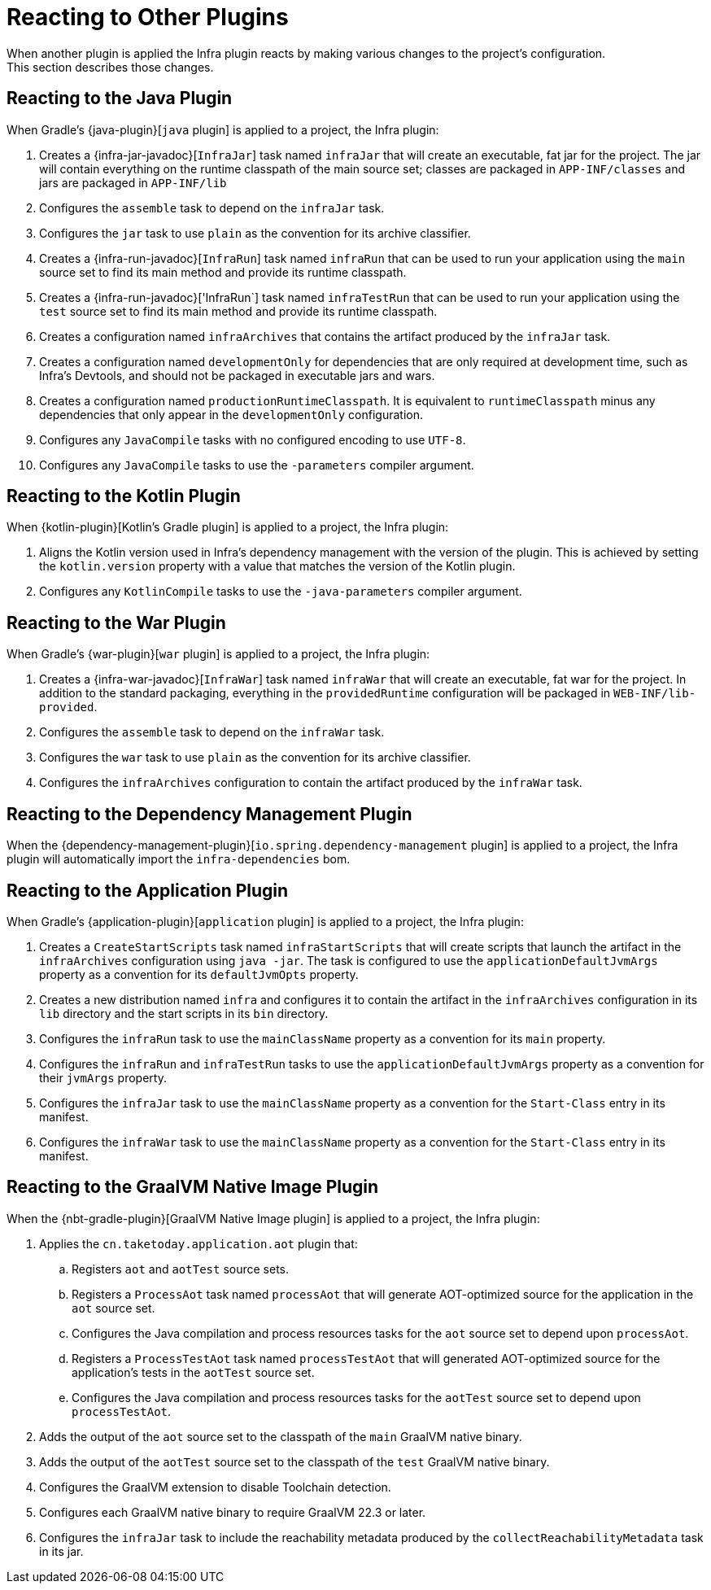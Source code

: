 [[reacting-to-other-plugins]]
= Reacting to Other Plugins
When another plugin is applied the Infra plugin reacts by making various changes to the project's configuration.
This section describes those changes.



[[reacting-to-other-plugins.java]]
== Reacting to the Java Plugin
When Gradle's {java-plugin}[`java` plugin] is applied to a project, the Infra plugin:

1. Creates a {infra-jar-javadoc}[`InfraJar`] task named `infraJar` that will create an executable, fat jar for the project.
   The jar will contain everything on the runtime classpath of the main source set; classes are packaged in `APP-INF/classes` and jars are packaged in `APP-INF/lib`
2. Configures the `assemble` task to depend on the `infraJar` task.
3. Configures the `jar` task to use `plain` as the convention for its archive classifier.
4. Creates a {infra-run-javadoc}[`InfraRun`] task named `infraRun` that can be used to run your application using the `main` source set to find its main method and provide its runtime classpath.
5. Creates a {infra-run-javadoc}['InfraRun`] task named `infraTestRun` that can be used to run your application using the `test` source set to find its main method and provide its runtime classpath.
6. Creates a configuration named `infraArchives` that contains the artifact produced by the `infraJar` task.
7. Creates a configuration named `developmentOnly` for dependencies that are only required at development time, such as Infra's Devtools, and should not be packaged in executable jars and wars.
8. Creates a configuration named `productionRuntimeClasspath`. It is equivalent to `runtimeClasspath` minus any dependencies that only appear in the `developmentOnly` configuration.
9. Configures any `JavaCompile` tasks with no configured encoding to use `UTF-8`.
10. Configures any `JavaCompile` tasks to use the `-parameters` compiler argument.



[[reacting-to-other-plugins.kotlin]]
== Reacting to the Kotlin Plugin
When {kotlin-plugin}[Kotlin's Gradle plugin] is applied to a project, the Infra plugin:

1. Aligns the Kotlin version used in Infra's dependency management with the version of the plugin.
   This is achieved by setting the `kotlin.version` property with a value that matches the version of the Kotlin plugin.
2. Configures any `KotlinCompile` tasks to use the `-java-parameters` compiler argument.



[[reacting-to-other-plugins.war]]
== Reacting to the War Plugin
When Gradle's {war-plugin}[`war` plugin] is applied to a project, the Infra plugin:

1. Creates a {infra-war-javadoc}[`InfraWar`] task named `infraWar` that will create an executable, fat war for the project.
   In addition to the standard packaging, everything in the `providedRuntime` configuration will be packaged in `WEB-INF/lib-provided`.
2. Configures the `assemble` task to depend on the `infraWar` task.
3. Configures the `war` task to use `plain` as the convention for its archive classifier.
4. Configures the `infraArchives` configuration to contain the artifact produced by the `infraWar` task.



[[reacting-to-other-plugins.dependency-management]]
== Reacting to the Dependency Management Plugin
When the {dependency-management-plugin}[`io.spring.dependency-management` plugin] is applied to a project, the Infra plugin will automatically import the `infra-dependencies` bom.



[[reacting-to-other-plugins.application]]
== Reacting to the Application Plugin
When Gradle's {application-plugin}[`application` plugin] is applied to a project, the Infra plugin:

1. Creates a `CreateStartScripts` task named `infraStartScripts` that will create scripts that launch the artifact in the `infraArchives` configuration using `java -jar`.
   The task is configured to use the `applicationDefaultJvmArgs` property as a convention for its `defaultJvmOpts` property.
2. Creates a new distribution named `infra` and configures it to contain the artifact in the `infraArchives` configuration in its `lib` directory and the start scripts in its `bin` directory.
3. Configures the `infraRun` task to use the `mainClassName` property as a convention for its `main` property.
4. Configures the `infraRun` and `infraTestRun` tasks to use the `applicationDefaultJvmArgs` property as a convention for their `jvmArgs` property.
5. Configures the `infraJar` task to use the `mainClassName` property as a convention for the `Start-Class` entry in its manifest.
6. Configures the `infraWar` task to use the `mainClassName` property as a convention for the `Start-Class` entry in its manifest.



[[reacting-to-other-plugins.nbt]]
== Reacting to the GraalVM Native Image Plugin
When the {nbt-gradle-plugin}[GraalVM Native Image plugin] is applied to a project, the Infra plugin:

. Applies the `cn.taketoday.application.aot` plugin that:
.. Registers `aot` and `aotTest` source sets.
.. Registers a `ProcessAot` task named `processAot` that will generate AOT-optimized source for the application in the `aot` source set.
.. Configures the Java compilation and process resources tasks for the `aot` source set to depend upon `processAot`.
.. Registers a `ProcessTestAot` task named `processTestAot` that will generated AOT-optimized source for the application's tests in the `aotTest` source set.
.. Configures the Java compilation and process resources tasks for the `aotTest` source set to depend upon `processTestAot`.
. Adds the output of the `aot` source set to the classpath of the `main` GraalVM native binary.
. Adds the output of the `aotTest` source set to the classpath of the `test` GraalVM native binary.
. Configures the GraalVM extension to disable Toolchain detection.
. Configures each GraalVM native binary to require GraalVM 22.3 or later.
. Configures the `infraJar` task to include the reachability metadata produced by the `collectReachabilityMetadata` task in its jar.


